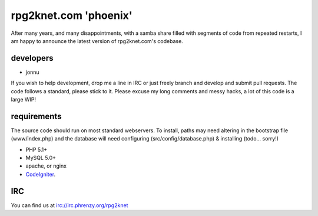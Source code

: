######################
rpg2knet.com 'phoenix'
######################

After many years, and many disappointments, with a samba share
filled with segments of code from repeated restarts, I am happy
to announce the latest version of rpg2knet.com's codebase.

**********
developers
**********

- jonnu

If you wish to help development, drop me a line in IRC or just
freely branch and develop and submit pull requests.  The code 
follows a standard, please stick to it.  Please excuse my long
comments and messy hacks, a lot of this code is a large WIP!

************
requirements
************

The source code should run on most standard webservers. To 
install, paths may need altering in the bootstrap file 
(www/index.php) and the database will need configuring 
(src/config/database.php) & installing (todo... sorry!)

- PHP 5.1+
- MySQL 5.0+
- apache, or nginx
- CodeIgniter_.

***
IRC
***

You can find us at irc://irc.phrenzy.org/rpg2knet

.. _CodeIgniter: http://www.codeigniter.com/